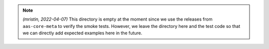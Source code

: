 .. note ::

    *(mristin, 2022-04-07)* This directory is empty at the moment since we use
    the releases from ``aas-core-meta`` to verify the smoke tests. However, we leave
    the directory here and the test code so that we can directly add expected examples
    here in the future.
